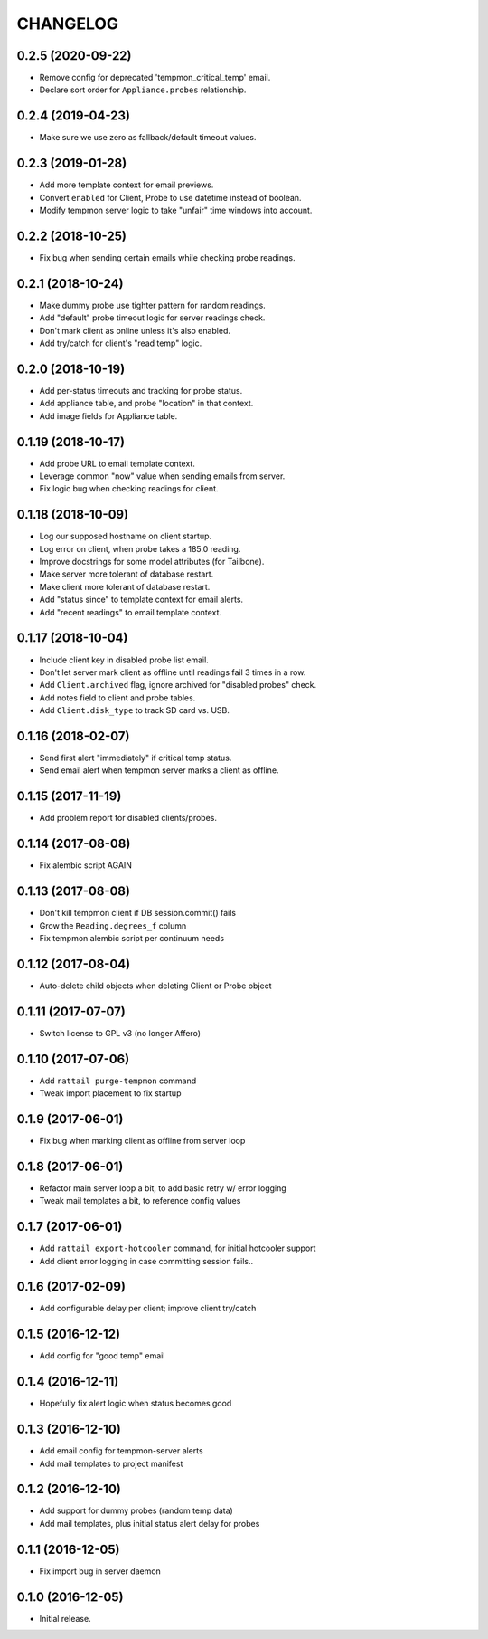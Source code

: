 
CHANGELOG
=========

0.2.5 (2020-09-22)
------------------

* Remove config for deprecated 'tempmon_critical_temp' email.

* Declare sort order for ``Appliance.probes`` relationship.


0.2.4 (2019-04-23)
------------------

* Make sure we use zero as fallback/default timeout values.


0.2.3 (2019-01-28)
------------------

* Add more template context for email previews.

* Convert ``enabled`` for Client, Probe to use datetime instead of boolean.

* Modify tempmon server logic to take "unfair" time windows into account.


0.2.2 (2018-10-25)
------------------

* Fix bug when sending certain emails while checking probe readings.


0.2.1 (2018-10-24)
------------------

* Make dummy probe use tighter pattern for random readings.

* Add "default" probe timeout logic for server readings check.

* Don't mark client as online unless it's also enabled.

* Add try/catch for client's "read temp" logic.


0.2.0 (2018-10-19)
------------------

* Add per-status timeouts and tracking for probe status.

* Add appliance table, and probe "location" in that context.

* Add image fields for Appliance table.


0.1.19 (2018-10-17)
-------------------

* Add probe URL to email template context.

* Leverage common "now" value when sending emails from server.

* Fix logic bug when checking readings for client.


0.1.18 (2018-10-09)
-------------------

* Log our supposed hostname on client startup.

* Log error on client, when probe takes a 185.0 reading.

* Improve docstrings for some model attributes (for Tailbone).

* Make server more tolerant of database restart.

* Make client more tolerant of database restart.

* Add "status since" to template context for email alerts.

* Add "recent readings" to email template context.


0.1.17 (2018-10-04)
-------------------

* Include client key in disabled probe list email.

* Don't let server mark client as offline until readings fail 3 times in a row.

* Add ``Client.archived`` flag, ignore archived for "disabled probes" check.

* Add notes field to client and probe tables.

* Add ``Client.disk_type`` to track SD card vs. USB.


0.1.16 (2018-02-07)
-------------------

* Send first alert "immediately" if critical temp status.

* Send email alert when tempmon server marks a client as offline.


0.1.15 (2017-11-19)
-------------------

* Add problem report for disabled clients/probes.


0.1.14 (2017-08-08)
-------------------

* Fix alembic script AGAIN


0.1.13 (2017-08-08)
-------------------

* Don't kill tempmon client if DB session.commit() fails

* Grow the ``Reading.degrees_f`` column

* Fix tempmon alembic script per continuum needs


0.1.12 (2017-08-04)
-------------------

* Auto-delete child objects when deleting Client or Probe object


0.1.11 (2017-07-07)
-------------------

* Switch license to GPL v3 (no longer Affero)


0.1.10 (2017-07-06)
-------------------

* Add ``rattail purge-tempmon`` command

* Tweak import placement to fix startup


0.1.9 (2017-06-01)
------------------

* Fix bug when marking client as offline from server loop


0.1.8 (2017-06-01)
------------------

* Refactor main server loop a bit, to add basic retry w/ error logging

* Tweak mail templates a bit, to reference config values


0.1.7 (2017-06-01)
------------------

* Add ``rattail export-hotcooler`` command, for initial hotcooler support

* Add client error logging in case committing session fails..


0.1.6 (2017-02-09)
------------------

* Add configurable delay per client; improve client try/catch


0.1.5 (2016-12-12)
------------------

* Add config for "good temp" email


0.1.4 (2016-12-11)
------------------

* Hopefully fix alert logic when status becomes good


0.1.3 (2016-12-10)
------------------

* Add email config for tempmon-server alerts

* Add mail templates to project manifest


0.1.2 (2016-12-10)
------------------

* Add support for dummy probes (random temp data)

* Add mail templates, plus initial status alert delay for probes


0.1.1 (2016-12-05)
------------------

* Fix import bug in server daemon


0.1.0 (2016-12-05)
------------------

* Initial release.
